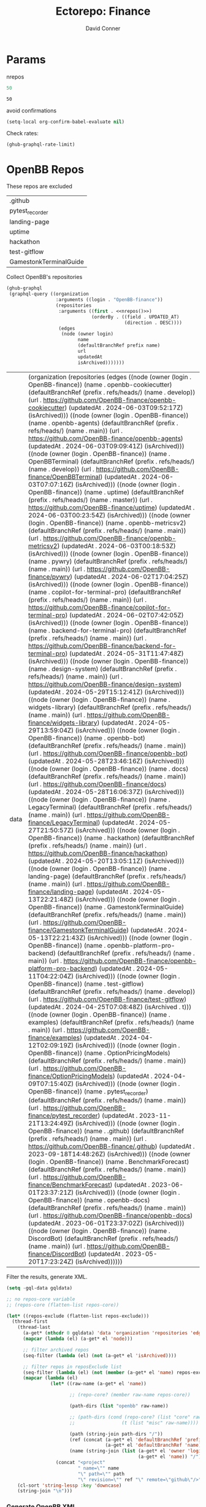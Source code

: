 #+TITLE:     Ectorepo: Finance
#+AUTHOR:    David Conner
#+EMAIL:     aionfork@gmail.com
#+DESCRIPTION: notes
#+PROPERTY: header-args :comments none

* Params

nrepos

#+name: nrepos
#+begin_src emacs-lisp
50
#+end_src

#+RESULTS: nrepos
: 50

avoid confirmations

#+begin_src emacs-lisp
(setq-local org-confirm-babel-evaluate nil)
#+end_src

#+RESULTS:

Check rates:

#+begin_src emacs-lisp :results value code :exports code
(ghub-graphql-rate-limit)
#+end_src

* OpenBB Repos

These repos are excluded

#+NAME: openbbReposExclude
| .github                |
| pytest_recorder        |
| landing-page           |
| uptime                 |
| hackathon              |
| test-gitflow           |
| GamestonkTerminalGuide |

Collect OpenBB's repositories

#+name: openbbRepos
#+begin_src emacs-lisp :var nrepos=50 :results replace vector value :exports code :noweb yes
(ghub-graphql
 (graphql-query ((organization
                  :arguments ((login . "OpenBB-finance"))
                  (repositories
                   :arguments ((first . <<nrepos()>>)
                               (orderBy . ((field . UPDATED_AT)
                                           (direction . DESC))))
                   (edges
                    (node (owner login)
                          name
                          (defaultBranchRef prefix name)
                          url
                          updatedAt
                          isArchived)))))))
#+end_src

#+RESULTS: openbbRepos
| data | (organization (repositories (edges ((node (owner (login . OpenBB-finance)) (name . openbb-cookiecutter) (defaultBranchRef (prefix . refs/heads/) (name . develop)) (url . https://github.com/OpenBB-finance/openbb-cookiecutter) (updatedAt . 2024-06-03T09:52:17Z) (isArchived))) ((node (owner (login . OpenBB-finance)) (name . openbb-agents) (defaultBranchRef (prefix . refs/heads/) (name . main)) (url . https://github.com/OpenBB-finance/openbb-agents) (updatedAt . 2024-06-03T09:09:41Z) (isArchived))) ((node (owner (login . OpenBB-finance)) (name . OpenBBTerminal) (defaultBranchRef (prefix . refs/heads/) (name . develop)) (url . https://github.com/OpenBB-finance/OpenBBTerminal) (updatedAt . 2024-06-03T07:07:16Z) (isArchived))) ((node (owner (login . OpenBB-finance)) (name . uptime) (defaultBranchRef (prefix . refs/heads/) (name . master)) (url . https://github.com/OpenBB-finance/uptime) (updatedAt . 2024-06-03T00:23:54Z) (isArchived))) ((node (owner (login . OpenBB-finance)) (name . openbb-metricsv2) (defaultBranchRef (prefix . refs/heads/) (name . main)) (url . https://github.com/OpenBB-finance/openbb-metricsv2) (updatedAt . 2024-06-03T00:18:53Z) (isArchived))) ((node (owner (login . OpenBB-finance)) (name . pywry) (defaultBranchRef (prefix . refs/heads/) (name . main)) (url . https://github.com/OpenBB-finance/pywry) (updatedAt . 2024-06-02T17:04:25Z) (isArchived))) ((node (owner (login . OpenBB-finance)) (name . copilot-for-terminal-pro) (defaultBranchRef (prefix . refs/heads/) (name . main)) (url . https://github.com/OpenBB-finance/copilot-for-terminal-pro) (updatedAt . 2024-06-02T07:42:05Z) (isArchived))) ((node (owner (login . OpenBB-finance)) (name . backend-for-terminal-pro) (defaultBranchRef (prefix . refs/heads/) (name . main)) (url . https://github.com/OpenBB-finance/backend-for-terminal-pro) (updatedAt . 2024-05-31T11:47:48Z) (isArchived))) ((node (owner (login . OpenBB-finance)) (name . design-system) (defaultBranchRef (prefix . refs/heads/) (name . main)) (url . https://github.com/OpenBB-finance/design-system) (updatedAt . 2024-05-29T15:12:41Z) (isArchived))) ((node (owner (login . OpenBB-finance)) (name . widgets-library) (defaultBranchRef (prefix . refs/heads/) (name . main)) (url . https://github.com/OpenBB-finance/widgets-library) (updatedAt . 2024-05-29T13:59:04Z) (isArchived))) ((node (owner (login . OpenBB-finance)) (name . openbb-bot) (defaultBranchRef (prefix . refs/heads/) (name . main)) (url . https://github.com/OpenBB-finance/openbb-bot) (updatedAt . 2024-05-28T23:46:16Z) (isArchived))) ((node (owner (login . OpenBB-finance)) (name . docs) (defaultBranchRef (prefix . refs/heads/) (name . main)) (url . https://github.com/OpenBB-finance/docs) (updatedAt . 2024-05-28T16:06:37Z) (isArchived))) ((node (owner (login . OpenBB-finance)) (name . LegacyTerminal) (defaultBranchRef (prefix . refs/heads/) (name . main)) (url . https://github.com/OpenBB-finance/LegacyTerminal) (updatedAt . 2024-05-27T21:50:57Z) (isArchived))) ((node (owner (login . OpenBB-finance)) (name . hackathon) (defaultBranchRef (prefix . refs/heads/) (name . main)) (url . https://github.com/OpenBB-finance/hackathon) (updatedAt . 2024-05-20T13:05:11Z) (isArchived))) ((node (owner (login . OpenBB-finance)) (name . landing-page) (defaultBranchRef (prefix . refs/heads/) (name . main)) (url . https://github.com/OpenBB-finance/landing-page) (updatedAt . 2024-05-13T22:21:48Z) (isArchived))) ((node (owner (login . OpenBB-finance)) (name . GamestonkTerminalGuide) (defaultBranchRef (prefix . refs/heads/) (name . main)) (url . https://github.com/OpenBB-finance/GamestonkTerminalGuide) (updatedAt . 2024-05-13T22:21:43Z) (isArchived))) ((node (owner (login . OpenBB-finance)) (name . openbb-platform-pro-backend) (defaultBranchRef (prefix . refs/heads/) (name . main)) (url . https://github.com/OpenBB-finance/openbb-platform-pro-backend) (updatedAt . 2024-05-11T04:22:04Z) (isArchived))) ((node (owner (login . OpenBB-finance)) (name . test-gitflow) (defaultBranchRef (prefix . refs/heads/) (name . develop)) (url . https://github.com/OpenBB-finance/test-gitflow) (updatedAt . 2024-04-25T07:08:48Z) (isArchived . t))) ((node (owner (login . OpenBB-finance)) (name . examples) (defaultBranchRef (prefix . refs/heads/) (name . main)) (url . https://github.com/OpenBB-finance/examples) (updatedAt . 2024-04-12T02:09:19Z) (isArchived))) ((node (owner (login . OpenBB-finance)) (name . OptionPricingModels) (defaultBranchRef (prefix . refs/heads/) (name . main)) (url . https://github.com/OpenBB-finance/OptionPricingModels) (updatedAt . 2024-04-09T07:15:40Z) (isArchived))) ((node (owner (login . OpenBB-finance)) (name . pytest_recorder) (defaultBranchRef (prefix . refs/heads/) (name . main)) (url . https://github.com/OpenBB-finance/pytest_recorder) (updatedAt . 2023-11-21T13:24:49Z) (isArchived))) ((node (owner (login . OpenBB-finance)) (name . .github) (defaultBranchRef (prefix . refs/heads/) (name . main)) (url . https://github.com/OpenBB-finance/.github) (updatedAt . 2023-09-18T14:48:26Z) (isArchived))) ((node (owner (login . OpenBB-finance)) (name . BenchmarkForecast) (defaultBranchRef (prefix . refs/heads/) (name . main)) (url . https://github.com/OpenBB-finance/BenchmarkForecast) (updatedAt . 2023-06-01T23:37:21Z) (isArchived))) ((node (owner (login . OpenBB-finance)) (name . openbb-docs) (defaultBranchRef (prefix . refs/heads/) (name . main)) (url . https://github.com/OpenBB-finance/openbb-docs) (updatedAt . 2023-06-01T23:37:02Z) (isArchived))) ((node (owner (login . OpenBB-finance)) (name . DiscordBot) (defaultBranchRef (prefix . refs/heads/) (name . main)) (url . https://github.com/OpenBB-finance/DiscordBot) (updatedAt . 2023-05-20T17:23:24Z) (isArchived)))))) |

Filter the results, generate XML.

#+name: openbbReposXML
#+begin_src emacs-lisp :var gqldata=openbbRepos repos-exclude=openbbReposExclude :results value html
(setq -gql-data gqldata)

;; no repos-core variable
;; (repos-core (flatten-list repos-core))

(let* ((repos-exclude (flatten-list repos-exclude)))
  (thread-first
    (thread-last
      (a-get* (nthcdr 0 gqldata) 'data 'organization 'repositories 'edges)
      (mapcar (lambda (el) (a-get* el 'node)))

      ;; filter archived repos
      (seq-filter (lambda (el) (not (a-get* el 'isArchived))))

      ;; filter repos in reposExclude list
      (seq-filter (lambda (el) (not (member (a-get* el 'name) repos-exclude))))
      (mapcar (lambda (el)
                (let* ((raw-name (a-get* el 'name))

                       ;; (repo-core? (member raw-name repos-core))

                       (path-dirs (list "openbb" raw-name))

                       ;; (path-dirs (cond (repo-core? (list "core" raw-name))
                       ;;                 (t (list "misc" raw-name))))

                       (path (string-join path-dirs "/"))
                       (ref (concat (a-get* el 'defaultBranchRef 'prefix)
                                    (a-get* el 'defaultBranchRef 'name)))
                       (name (string-join (list (a-get* el 'owner 'login)
                                                (a-get* el 'name)) "/")))
                  (concat "<project"
                          " name=\"" name
                          "\" path=\"" path
                          "\" revision=\"" ref "\" remote=\"github\"/>")))))
    (cl-sort 'string-lessp :key 'downcase)
    (string-join "\n")))
#+end_src

*** Generate OpenBB XML

#+begin_src xml :tangle openbb.xml :noweb yes
<?xml version="1.0" encoding="utf-8"?>
<manifest>
  <<openbbReposXML()>>
</manifest>
#+end_src
